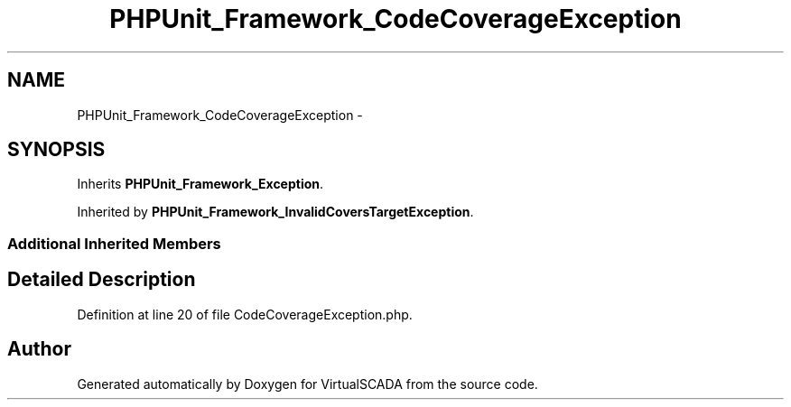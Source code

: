 .TH "PHPUnit_Framework_CodeCoverageException" 3 "Tue Apr 14 2015" "Version 1.0" "VirtualSCADA" \" -*- nroff -*-
.ad l
.nh
.SH NAME
PHPUnit_Framework_CodeCoverageException \- 
.SH SYNOPSIS
.br
.PP
.PP
Inherits \fBPHPUnit_Framework_Exception\fP\&.
.PP
Inherited by \fBPHPUnit_Framework_InvalidCoversTargetException\fP\&.
.SS "Additional Inherited Members"
.SH "Detailed Description"
.PP 
Definition at line 20 of file CodeCoverageException\&.php\&.

.SH "Author"
.PP 
Generated automatically by Doxygen for VirtualSCADA from the source code\&.
